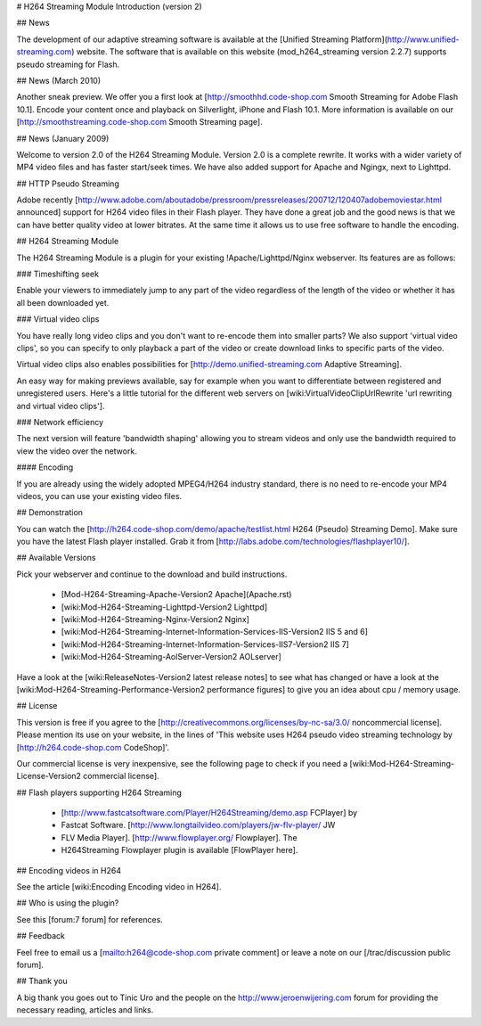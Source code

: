 # H264 Streaming Module Introduction (version 2)

## News

The development of our adaptive streaming software is available at the
[Unified Streaming Platform](http://www.unified-streaming.com) website. The
software that is available on this website (mod_h264_streaming version 2.2.7)
supports pseudo streaming for Flash. 

## News (March 2010)

Another sneak preview. We offer you a first look at
[http://smoothhd.code-shop.com Smooth Streaming for Adobe Flash 10.1]. Encode
your content once and playback on Silverlight, iPhone and Flash 10.1. More
information is available on our [http://smoothstreaming.code-shop.com Smooth
Streaming page].

## News (January 2009)

Welcome to version 2.0 of the H264 Streaming Module. Version 2.0 is a complete
rewrite. It works with a wider variety of MP4 video files and has faster
start/seek times. We have also added support for Apache and Ngingx, next to
Lighttpd.

## HTTP Pseudo Streaming

Adobe recently
[http://www.adobe.com/aboutadobe/pressroom/pressreleases/200712/120407adobemoviestar.html
announced] support for H264 video files in their Flash player. They have done a
great job and the good news is that we can have better quality video at lower
bitrates. At the same time it allows us to use free software to handle the
encoding.

## H264 Streaming Module

The H264 Streaming Module is a plugin for your existing !Apache/Lighttpd/Nginx
webserver. Its features are as follows:

### Timeshifting seek

Enable your viewers to immediately jump to any part of the video regardless of
the length of the video or whether it has all been downloaded yet.

### Virtual video clips

You have really long video clips and you don't want to re-encode them into
smaller parts? We also support 'virtual video clips', so you can specify to only
playback a part of the video or create download links to specific parts of the
video.

Virtual video clips also enables possibilities for
[http://demo.unified-streaming.com Adaptive Streaming].

An easy way for making previews available, say for example when you want to
differentiate between registered and unregistered users. Here's a little
tutorial for the different web servers on [wiki:VirtualVideoClipUrlRewrite 'url
rewriting and virtual video clips'].

### Network efficiency 

The next version will feature 'bandwidth shaping' allowing you to stream videos
and only use the bandwidth required to view the video over the network.

#### Encoding

If you are already using the widely adopted MPEG4/H264 industry standard, there
is no need to re-encode your MP4 videos, you can use your existing video files.

## Demonstration

You can watch the [http://h264.code-shop.com/demo/apache/testlist.html H264
(Pseudo) Streaming Demo]. Make sure you have the latest Flash player installed.
Grab it from [http://labs.adobe.com/technologies/flashplayer10/].

## Available Versions

Pick your webserver and continue to the download and build instructions.

  * [Mod-H264-Streaming-Apache-Version2 Apache](Apache.rst)
  * [wiki:Mod-H264-Streaming-Lighttpd-Version2 Lighttpd]
  * [wiki:Mod-H264-Streaming-Nginx-Version2 Nginx]
  * [wiki:Mod-H264-Streaming-Internet-Information-Services-IIS-Version2 IIS 5 and 6] 
  * [wiki:Mod-H264-Streaming-Internet-Information-Services-IIS7-Version2 IIS 7] 
  * [wiki:Mod-H264-Streaming-AolServer-Version2 AOLserver]

Have a look at the [wiki:ReleaseNotes-Version2 latest release notes] to see what
has changed or have a look at the [wiki:Mod-H264-Streaming-Performance-Version2
performance figures] to give you an idea about cpu / memory usage.

## License

This version is free if you agree to the
[http://creativecommons.org/licenses/by-nc-sa/3.0/ noncommercial license].
Please mention its use on your website, in the lines of 'This website uses H264
pseudo video streaming technology by [http://h264.code-shop.com CodeShop]'.

Our commercial license is very inexpensive, see the following page to check if
you need a [wiki:Mod-H264-Streaming-License-Version2 commercial license].

## Flash players supporting H264 Streaming

  * [http://www.fastcatsoftware.com/Player/H264Streaming/demo.asp FCPlayer] by
  * Fastcat Software.  [http://www.longtailvideo.com/players/jw-flv-player/ JW
  * FLV Media Player].  [http://www.flowplayer.org/ Flowplayer]. The
  * H264Streaming Flowplayer plugin is available [FlowPlayer here].

## Encoding videos in H264

See the article [wiki:Encoding Encoding video in H264].

## Who is using the plugin?

See this [forum:7 forum] for references.

## Feedback

Feel free to email us a [mailto:h264@code-shop.com private comment] or leave a
note on our [/trac/discussion public forum].

## Thank you

A big thank you goes out to Tinic Uro and the people on the
http://www.jeroenwijering.com forum for providing the necessary reading,
articles and links.


